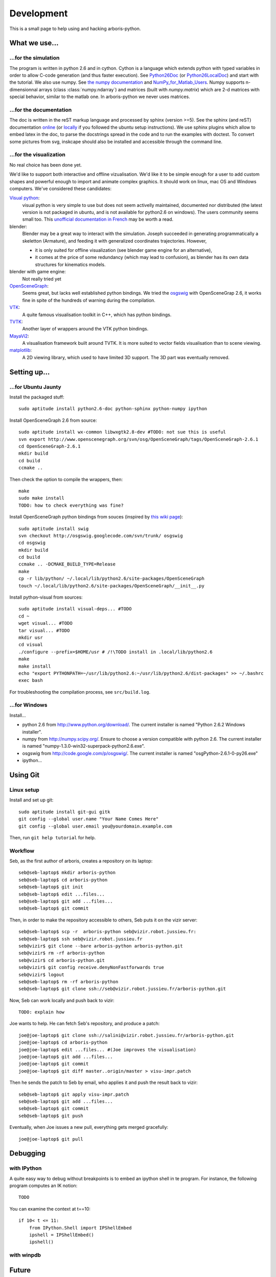 =============
Development
=============

This is a small page to help using and hacking arboris-python.
  

What we use...
==============

...for the simulation
---------------------

The program is written in python 2.6 and in cython. Cython is a language which extends python with typed variables in order to allow C-code generation (and thus faster execution). See Python26Doc_ (or Python26LocalDoc_) and start with the tutorial. We also use numpy. See `the numpy documentation <http://docs.scipy.org/doc/>`_ and `NumPy_for_Matlab_Users <http://www.scipy.org/NumPy_for_Matlab_Users>`_. Numpy supports n-dimensionnal arrays (class :class:`numpy.ndarray`) and matrices (built with `numpy.matrix`) which are 2-d matrices with special behavior, similar to the matlab one. In arboris-python we never uses matrices. 

.. _Python26Doc:
  http://docs.python.org/

.. _Python26LocalDoc:
  file:///usr/share/doc/python2.6-doc/html/index.html


...for the documentation
------------------------

The doc is written in the reST markup language and processed by sphinx (version >=5). See the sphinx (and reST) documentation `online <http://sphinx.pocoo.org/>`_ (or `locally <file:///usr/share/doc/python-sphinx/html/index.html>`_ if you followed the ubuntu setup instructions). We use sphinx plugins which allow to embed latex in the doc, to parse the docstrings spread in the code and to run the examples with doctest. To convert some pictures from svg, inskcape should also be installed and accessible through the command line.

...for the visualization
------------------------

No real choice has been done yet.

We'd like to support both interactive and offline vizualisation. We'd like it to be simple enough for a user to add custom shapes and powerful enough to import and animate complex graphics. It should work on linux, mac OS and Windows computers. We've considered these candidates:

`Visual python <http://vpython.org>`_: 
  visual python is very simple to use but does not seem activelly maintained, documented nor distributed (the latest version is not packaged in ubuntu, and is not available for python2.6 on windows). The users community seems small too. This `unofficial documentation in French <ftp://ftp-developpez.com/guigui/cours/python/vpython/fr/ManuelVpython.pdf>`_ may be worth a read.
  
blender:
  Blender may be a great way to interact with the simulation. Joseph succeeded in generating programmatically a skeletton (Armature), and feeding it with generalized coordinates trajectories. However,
 
  - it is only suited for offline visualization (see blender game engine for an alternative), 
  - it comes at the price of some redundancy (which may lead to confusion), as blender has its own data structures for kinematics models.

blender with game engine:
  Not really tried yet

`OpenSceneGraph <http://www.openscenegraph.org>`_:
  Seems great, but lacks well established python bindings. We tried the `osgswig <http://code.google.com/p/osgswig>`_ with OpenSceneGrap 2.6, it works fine in spite of the hundreds of warning during the compilation.

`VTK <http://www.vtk.org>`_:
  A quite famous visualisation toolkit in C++, which has python bindings.

`TVTK <https://svn.enthought.com/enthought/wiki/TVTK>`_:
  Another layer of wrappers around the VTK python bindings.

`MayaVi2 <https://svn.enthought.com/enthought/wiki/MayaVi>`_:
  A visualisation framework built around TVTK. It is more suited to vector fields visualisation than to scene viewing. 

`matplotlib <http://matplotlib.sourceforge.net/>`_:
  A 2D viewing library, which used to have limited 3D support. The 3D part was eventually removed.
  

Setting up...
=============

...for Ubuntu Jaunty
--------------------

Install the packaged stuff::

  sudo aptitude install python2.6-doc python-sphinx python-numpy ipython

Install OpenSceneGraph 2.6 from source::

  sudo aptitude install wx-common libwxgtk2.8-dev #TODO: not sue this is useful
  svn export http://www.openscenegraph.org/svn/osg/OpenSceneGraph/tags/OpenSceneGraph-2.6.1
  cd OpenSceneGraph-2.6.1
  mkdir build
  cd build
  ccmake ..

Then check the option to compile the wrappers, then::

  make
  sudo make install
  TODO: how to check everything was fine?

Install OpenSceneGraph python bindings from souces (inspired by `this wiki page <http://code.google.com/p/osgswig/wiki/BuildInstructions>`_)::

  sudo aptitude install swig
  svn checkout http://osgswig.googlecode.com/svn/trunk/ osgswig
  cd osgswig
  mkdir build
  cd build
  ccmake .. -DCMAKE_BUILD_TYPE=Release
  make
  cp -r lib/python/ ~/.local/lib/python2.6/site-packages/OpenSceneGraph
  touch ~/.local/lib/python2.6/site-packages/OpenSceneGraph/__init__.py

Install python-visual from sources::

  sudo aptitude install visual-deps... #TODO
  cd ~
  wget visual... #TODO
  tar visual... #TODO
  mkdir usr
  cd visual
  ./configure --prefix=$HOME/usr # /!\TODO install in .local/lib/python2.6
  make
  make install
  echo "export PYTHONPATH=~/usr/lib/python2.6:~/usr/lib/python2.6/dist-packages" >> ~/.bashrc
  exec bash

For troubleshooting the compilation process, see ``src/build.log``.

...for Windows
--------------

Install...

- python 2.6 from http://www.python.org/download/. The current installer is named "Python 2.6.2 Windows installer".
- numpy from http://numpy.scipy.org/. Ensure to choose a version compatible with python 2.6. The current installer is named "numpy-1.3.0-win32-superpack-python2.6.exe".
- osgswig from http://code.google.com/p/osgswig/. The current installer is named "osgPython-2.6.1-0-py26.exe"
- ipython...


Using Git
=========

Linux setup
-----------

Install and set up git::

  sudo aptitude install git-gui gitk
  git config --global user.name "Your Name Comes Here"
  git config --global user.email you@yourdomain.example.com

Then, run ``git help tutorial`` for help.

Workflow
--------

Seb, as the first author of arboris, creates a repository on its laptop::

  seb@seb-laptop$ mkdir arboris-python
  seb@seb-laptop$ cd arboris-python
  seb@seb-laptop$ git init
  seb@seb-laptop$ edit ...files... 
  seb@seb-laptop$ git add ...files...
  seb@seb-laptop$ git commit

Then, in order to make the repository accessible to others, Seb puts it on the vizir server::

  seb@seb-laptop$ scp -r  arboris-python seb@vizir.robot.jussieu.fr:
  seb@seb-laptop$ ssh seb@vizir.robot.jussieu.fr
  seb@vizir$ git clone --bare arboris-python arboris-python.git
  seb@vizir$ rm -rf arboris-python
  seb@vizir$ cd arboris-python.git
  seb@vizir$ git config receive.denyNonFastforwards true
  seb@vizir$ logout
  seb@seb-laptop$ rm -rf arboris-python
  seb@seb-laptop$ git clone ssh://seb@vizir.robot.jussieu.fr/arboris-python.git

Now, Seb can work locally and push back to vizir::

  TODO: explain how

Joe wants to help. He can fetch Seb's repository, and produce a patch::

  joe@joe-laptop$ git clone ssh://salini@vizir.robot.jussieu.fr/arboris-python.git
  joe@joe-laptop$ cd arboris-python
  joe@joe-laptop$ edit ...files... #(Joe improves the visualisation)
  joe@joe-laptop$ git add ...files...
  joe@joe-laptop$ git commit
  joe@joe-laptop$ git diff master..origin/master > visu-impr.patch

Then he sends the patch to Seb by email, who applies it and push the result back to vizir::

  seb@seb-laptop$ git apply visu-impr.patch
  seb@seb-laptop$ git add ...files...
  seb@seb-laptop$ git commit 
  seb@seb-laptop$ git push 

Eventually, when Joe issues a new pull, everything gets merged gracefully::

  joe@joe-laptop$ git pull


Debugging
=========

with IPython
------------

A quite easy way to debug without breakpoints is to embed an ipython shell in te program. For instance, the following program computes an IK notion::

  TODO

You can examine the context at t==10::

        if 10< t <= 11:
            from IPython.Shell import IPShellEmbed
            ipshell = IPShellEmbed()
            ipshell()

with winpdb
-----------


Future
======

There are to do items spread allover the code and the documentation, ``grep  TODO {src,doc}/*{.py,.rst}`` should get them. You might also look at the file ``TODO.txt``
